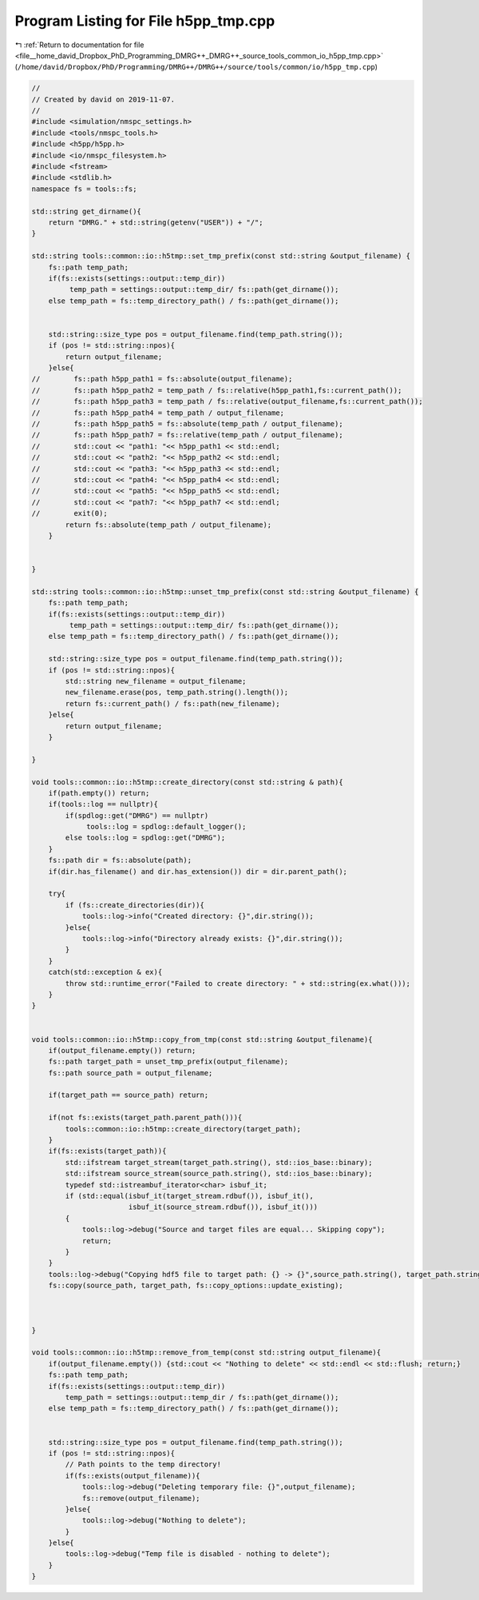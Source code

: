 
.. _program_listing_file__home_david_Dropbox_PhD_Programming_DMRG++_DMRG++_source_tools_common_io_h5pp_tmp.cpp:

Program Listing for File h5pp_tmp.cpp
=====================================

|exhale_lsh| :ref:`Return to documentation for file <file__home_david_Dropbox_PhD_Programming_DMRG++_DMRG++_source_tools_common_io_h5pp_tmp.cpp>` (``/home/david/Dropbox/PhD/Programming/DMRG++/DMRG++/source/tools/common/io/h5pp_tmp.cpp``)

.. |exhale_lsh| unicode:: U+021B0 .. UPWARDS ARROW WITH TIP LEFTWARDS

.. code-block:: cpp

   //
   // Created by david on 2019-11-07.
   //
   #include <simulation/nmspc_settings.h>
   #include <tools/nmspc_tools.h>
   #include <h5pp/h5pp.h>
   #include <io/nmspc_filesystem.h>
   #include <fstream>
   #include <stdlib.h>
   namespace fs = tools::fs;
   
   std::string get_dirname(){
       return "DMRG." + std::string(getenv("USER")) + "/";
   }
   
   std::string tools::common::io::h5tmp::set_tmp_prefix(const std::string &output_filename) {
       fs::path temp_path;
       if(fs::exists(settings::output::temp_dir))
            temp_path = settings::output::temp_dir/ fs::path(get_dirname());
       else temp_path = fs::temp_directory_path() / fs::path(get_dirname());
   
   
       std::string::size_type pos = output_filename.find(temp_path.string());
       if (pos != std::string::npos){
           return output_filename;
       }else{
   //        fs::path h5pp_path1 = fs::absolute(output_filename);
   //        fs::path h5pp_path2 = temp_path / fs::relative(h5pp_path1,fs::current_path());
   //        fs::path h5pp_path3 = temp_path / fs::relative(output_filename,fs::current_path());
   //        fs::path h5pp_path4 = temp_path / output_filename;
   //        fs::path h5pp_path5 = fs::absolute(temp_path / output_filename);
   //        fs::path h5pp_path7 = fs::relative(temp_path / output_filename);
   //        std::cout << "path1: "<< h5pp_path1 << std::endl;
   //        std::cout << "path2: "<< h5pp_path2 << std::endl;
   //        std::cout << "path3: "<< h5pp_path3 << std::endl;
   //        std::cout << "path4: "<< h5pp_path4 << std::endl;
   //        std::cout << "path5: "<< h5pp_path5 << std::endl;
   //        std::cout << "path7: "<< h5pp_path7 << std::endl;
   //        exit(0);
           return fs::absolute(temp_path / output_filename);
       }
   
   
   }
   
   std::string tools::common::io::h5tmp::unset_tmp_prefix(const std::string &output_filename) {
       fs::path temp_path;
       if(fs::exists(settings::output::temp_dir))
            temp_path = settings::output::temp_dir/ fs::path(get_dirname());
       else temp_path = fs::temp_directory_path() / fs::path(get_dirname());
   
       std::string::size_type pos = output_filename.find(temp_path.string());
       if (pos != std::string::npos){
           std::string new_filename = output_filename;
           new_filename.erase(pos, temp_path.string().length());
           return fs::current_path() / fs::path(new_filename);
       }else{
           return output_filename;
       }
   
   }
   
   void tools::common::io::h5tmp::create_directory(const std::string & path){
       if(path.empty()) return;
       if(tools::log == nullptr){
           if(spdlog::get("DMRG") == nullptr)
                tools::log = spdlog::default_logger();
           else tools::log = spdlog::get("DMRG");
       }
       fs::path dir = fs::absolute(path);
       if(dir.has_filename() and dir.has_extension()) dir = dir.parent_path();
   
       try{
           if (fs::create_directories(dir)){
               tools::log->info("Created directory: {}",dir.string());
           }else{
               tools::log->info("Directory already exists: {}",dir.string());
           }
       }
       catch(std::exception & ex){
           throw std::runtime_error("Failed to create directory: " + std::string(ex.what()));
       }
   }
   
   
   void tools::common::io::h5tmp::copy_from_tmp(const std::string &output_filename){
       if(output_filename.empty()) return;
       fs::path target_path = unset_tmp_prefix(output_filename);
       fs::path source_path = output_filename;
   
       if(target_path == source_path) return;
   
       if(not fs::exists(target_path.parent_path())){
           tools::common::io::h5tmp::create_directory(target_path);
       }
       if(fs::exists(target_path)){
           std::ifstream target_stream(target_path.string(), std::ios_base::binary);
           std::ifstream source_stream(source_path.string(), std::ios_base::binary);
           typedef std::istreambuf_iterator<char> isbuf_it;
           if (std::equal(isbuf_it(target_stream.rdbuf()), isbuf_it(),
                          isbuf_it(source_stream.rdbuf()), isbuf_it()))
           {
               tools::log->debug("Source and target files are equal... Skipping copy");
               return;
           }
       }
       tools::log->debug("Copying hdf5 file to target path: {} -> {}",source_path.string(), target_path.string());
       fs::copy(source_path, target_path, fs::copy_options::update_existing);
   
   
   
   }
   
   void tools::common::io::h5tmp::remove_from_temp(const std::string output_filename){
       if(output_filename.empty()) {std::cout << "Nothing to delete" << std::endl << std::flush; return;}
       fs::path temp_path;
       if(fs::exists(settings::output::temp_dir))
           temp_path = settings::output::temp_dir / fs::path(get_dirname());
       else temp_path = fs::temp_directory_path() / fs::path(get_dirname());
   
   
       std::string::size_type pos = output_filename.find(temp_path.string());
       if (pos != std::string::npos){
           // Path points to the temp directory!
           if(fs::exists(output_filename)){
               tools::log->debug("Deleting temporary file: {}",output_filename);
               fs::remove(output_filename);
           }else{
               tools::log->debug("Nothing to delete");
           }
       }else{
           tools::log->debug("Temp file is disabled - nothing to delete");
       }
   }
